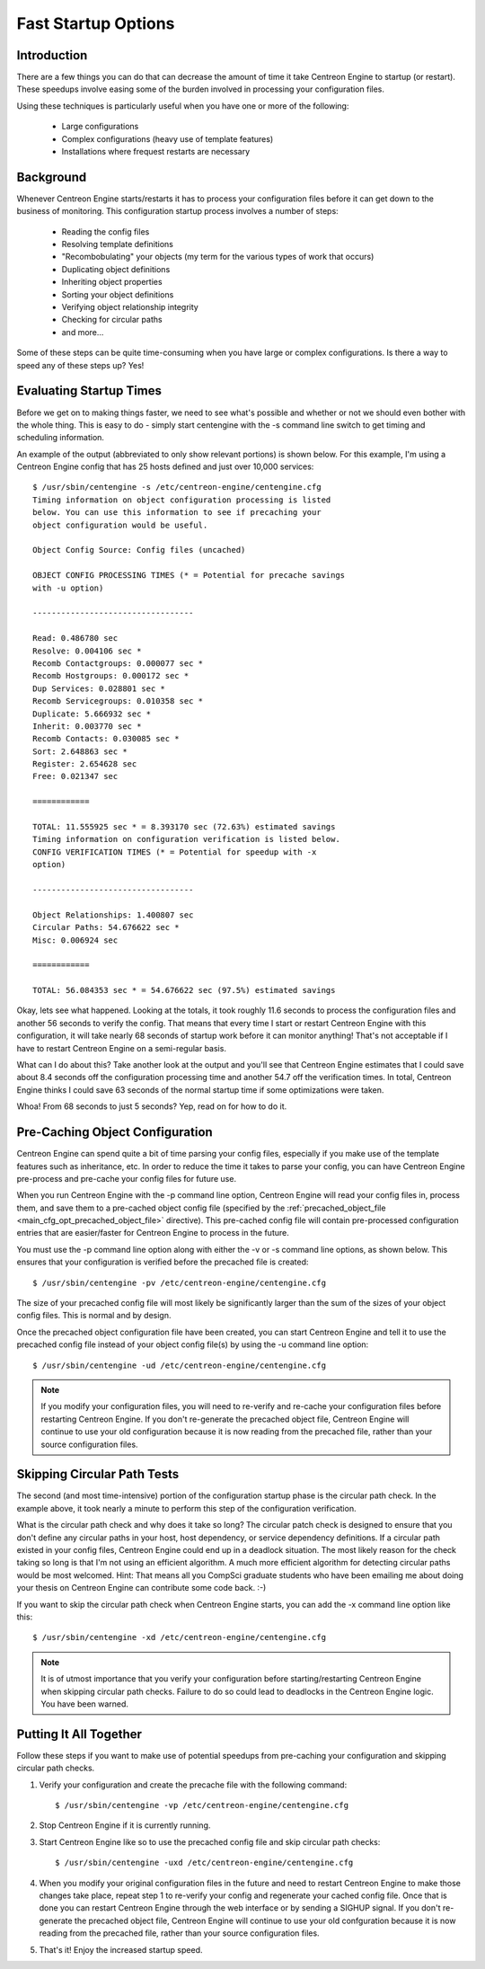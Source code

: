 .. _fast_startup_options:

Fast Startup Options
********************

Introduction
============

There are a few things you can do that can decrease the amount of time
it take Centreon Engine to startup (or restart). These speedups involve
easing some of the burden involved in processing your configuration
files.

Using these techniques is particularly useful when you have one or more
of the following:

  * Large configurations
  * Complex configurations (heavy use of template features)
  * Installations where frequest restarts are necessary

Background
==========

Whenever Centreon Engine starts/restarts it has to process your
configuration files before it can get down to the business of
monitoring. This configuration startup process involves a number of
steps:

  * Reading the config files
  * Resolving template definitions
  * "Recombobulating" your objects (my term for the various types of
    work that occurs)
  * Duplicating object definitions
  * Inheriting object properties
  * Sorting your object definitions
  * Verifying object relationship integrity
  * Checking for circular paths
  * and more...

Some of these steps can be quite time-consuming when you have large or
complex configurations. Is there a way to speed any of these steps up?
Yes!

Evaluating Startup Times
========================

Before we get on to making things faster, we need to see what's possible
and whether or not we should even bother with the whole thing. This is
easy to do - simply start centengine with the -s command line switch to
get timing and scheduling information.

An example of the output (abbreviated to only show relevant portions) is
shown below. For this example, I'm using a Centreon Engine config that
has 25 hosts defined and just over 10,000 services::

  $ /usr/sbin/centengine -s /etc/centreon-engine/centengine.cfg
  Timing information on object configuration processing is listed
  below. You can use this information to see if precaching your
  object configuration would be useful.

  Object Config Source: Config files (uncached)

  OBJECT CONFIG PROCESSING TIMES (* = Potential for precache savings
  with -u option)

  ----------------------------------

  Read: 0.486780 sec
  Resolve: 0.004106 sec *
  Recomb Contactgroups: 0.000077 sec *
  Recomb Hostgroups: 0.000172 sec *
  Dup Services: 0.028801 sec *
  Recomb Servicegroups: 0.010358 sec *
  Duplicate: 5.666932 sec *
  Inherit: 0.003770 sec *
  Recomb Contacts: 0.030085 sec *
  Sort: 2.648863 sec *
  Register: 2.654628 sec
  Free: 0.021347 sec

  ============

  TOTAL: 11.555925 sec * = 8.393170 sec (72.63%) estimated savings
  Timing information on configuration verification is listed below.
  CONFIG VERIFICATION TIMES (* = Potential for speedup with -x
  option)

  ----------------------------------

  Object Relationships: 1.400807 sec
  Circular Paths: 54.676622 sec *
  Misc: 0.006924 sec

  ============

  TOTAL: 56.084353 sec * = 54.676622 sec (97.5%) estimated savings

Okay, lets see what happened. Looking at the totals, it took roughly
11.6 seconds to process the configuration files and another 56 seconds
to verify the config. That means that every time I start or restart
Centreon Engine with this configuration, it will take nearly 68 seconds
of startup work before it can monitor anything! That's not acceptable if
I have to restart Centreon Engine on a semi-regular basis.

What can I do about this? Take another look at the output and you'll see
that Centreon Engine estimates that I could save about 8.4 seconds off
the configuration processing time and another 54.7 off the verification
times. In total, Centreon Engine thinks I could save 63 seconds of the
normal startup time if some optimizations were taken.

Whoa! From 68 seconds to just 5 seconds? Yep, read on for how to do it.

Pre-Caching Object Configuration
================================

Centreon Engine can spend quite a bit of time parsing your config files,
especially if you make use of the template features such as inheritance,
etc. In order to reduce the time it takes to parse your config, you can
have Centreon Engine pre-process and pre-cache your config files for
future use.

When you run Centreon Engine with the -p command line option, Centreon
Engine will read your config files in, process them, and save them to a
pre-cached object config file (specified by the
:ref:`precached_object_file <main_cfg_opt_precached_object_file>`
directive). This pre-cached config file will contain pre-processed
configuration entries that are easier/faster for Centreon Engine to
process in the future.

You must use the -p command line option along with either the -v or -s
command line options, as shown below. This ensures that your
configuration is verified before the precached file is created::

  $ /usr/sbin/centengine -pv /etc/centreon-engine/centengine.cfg

The size of your precached config file will most likely be significantly
larger than the sum of the sizes of your object config files. This is
normal and by design.

.. image:: /_static/images/fast-startup1.png
   :align: center

Once the precached object configuration file have been created, you can
start Centreon Engine and tell it to use the precached config file
instead of your object config file(s) by using the -u command line
option::

  $ /usr/sbin/centengine -ud /etc/centreon-engine/centengine.cfg

.. note::
   If you modify your configuration files, you will need to re-verify
   and re-cache your configuration files before restarting Centreon
   Engine. If you don't re-generate the precached object file, Centreon
   Engine will continue to use your old configuration because it is now
   reading from the precached file, rather than your source
   configuration files.

.. image:: /_static/images/fast-startup2.png
   :align: center

Skipping Circular Path Tests
============================

The second (and most time-intensive) portion of the configuration
startup phase is the circular path check. In the example above, it took
nearly a minute to perform this step of the configuration verification.

What is the circular path check and why does it take so long? The
circular patch check is designed to ensure that you don't define any
circular paths in your host, host dependency, or service dependency
definitions. If a circular path existed in your config files, Centreon
Engine could end up in a deadlock situation. The most likely reason for
the check taking so long is that I'm not using an efficient algorithm. A
much more efficient algorithm for detecting circular paths would be most
welcomed. Hint: That means all you CompSci graduate students who have
been emailing me about doing your thesis on Centreon Engine can
contribute some code back. :-)

If you want to skip the circular path check when Centreon Engine starts,
you can add the -x command line option like this::

  $ /usr/sbin/centengine -xd /etc/centreon-engine/centengine.cfg

.. note::
   It is of utmost importance that you verify your configuration before
   starting/restarting Centreon Engine when skipping circular path
   checks. Failure to do so could lead to deadlocks in the Centreon
   Engine logic. You have been warned.

Putting It All Together
=======================

Follow these steps if you want to make use of potential speedups from
pre-caching your configuration and skipping circular path checks.

1. Verify your configuration and create the precache file with the
   following command::

     $ /usr/sbin/centengine -vp /etc/centreon-engine/centengine.cfg

2. Stop Centreon Engine if it is currently running.

3. Start Centreon Engine like so to use the precached config file and
   skip circular path checks::

     $ /usr/sbin/centengine -uxd /etc/centreon-engine/centengine.cfg

4. When you modify your original configuration files in the future and
   need to restart Centreon Engine to make those changes take place,
   repeat step 1 to re-verify your config and regenerate your cached
   config file. Once that is done you can restart Centreon Engine
   through the web interface or by sending a SIGHUP signal. If you don't
   re-generate the precached object file, Centreon Engine will continue
   to use your old confguration because it is now reading from the
   precached file, rather than your source configuration files.

5. That's it! Enjoy the increased startup speed.

